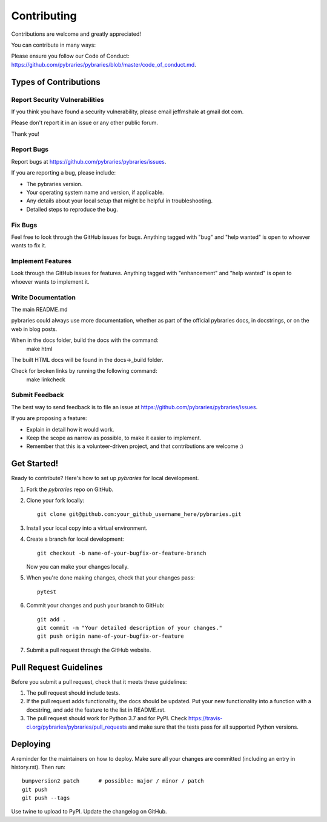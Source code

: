 .. highlight:: shell

============
Contributing
============

Contributions are welcome and greatly appreciated!

You can contribute in many ways:

Please ensure you follow our Code of Conduct: https://github.com/pybraries/pybraries/blob/master/code_of_conduct.md.

Types of Contributions
----------------------

Report Security Vulnerabilities
~~~~~~~~~~~~~~~~~~~~~~~~~~~~~~~

If you think you have found a security vulnerability,
please email jeffmshale at gmail dot com.

Please don't report it in an issue or any other public forum.

Thank you!


Report Bugs
~~~~~~~~~~~

Report bugs at https://github.com/pybraries/pybraries/issues.

If you are reporting a bug, please include:

* The pybraries version.
* Your operating system name and version, if applicable.
* Any details about your local setup that might be helpful in troubleshooting.
* Detailed steps to reproduce the bug.

Fix Bugs
~~~~~~~~

Feel free to look through the GitHub issues for bugs.
Anything tagged with "bug" and "help
wanted" is open to whoever wants to fix it.

Implement Features
~~~~~~~~~~~~~~~~~~

Look through the GitHub issues for features. Anything tagged with "enhancement"
and "help wanted" is open to whoever wants to implement it.

Write Documentation
~~~~~~~~~~~~~~~~~~~

The main README.md

pybraries could always use more documentation, whether as part of the
official pybraries docs, in docstrings, or on the web in blog posts.

When in the docs folder, build the docs with the command:
    make html

The built HTML docs will be found in the docs->_build folder.

Check for broken links by running the following command:
    make linkcheck


Submit Feedback
~~~~~~~~~~~~~~~

The best way to send feedback is to file an issue at https://github.com/pybraries/pybraries/issues.

If you are proposing a feature:

* Explain in detail how it would work.
* Keep the scope as narrow as possible, to make it easier to implement.
* Remember that this is a volunteer-driven project, and that contributions
  are welcome :)

Get Started!
------------

Ready to contribute? Here's how to set up `pybraries` for local development.

1. Fork the `pybraries` repo on GitHub.
2. Clone your fork locally::

    git clone git@github.com:your_github_username_here/pybraries.git

3. Install your local copy into a virtual environment.

4. Create a branch for local development::

    git checkout -b name-of-your-bugfix-or-feature-branch

   Now you can make your changes locally.

5. When you're done making changes, check that your changes pass::

    pytest

6. Commit your changes and push your branch to GitHub::

    git add .
    git commit -m "Your detailed description of your changes."
    git push origin name-of-your-bugfix-or-feature

7. Submit a pull request through the GitHub website.

Pull Request Guidelines
-----------------------

Before you submit a pull request, check that it meets these guidelines:

1. The pull request should include tests.
2. If the pull request adds functionality, the docs should be updated. Put
   your new functionality into a function with a docstring, and add the
   feature to the list in README.rst.
3. The pull request should work for Python 3.7 and for PyPI. Check
   https://travis-ci.org/pybraries/pybraries/pull_requests
   and make sure that the tests pass for all supported Python versions.

Deploying
---------

A reminder for the maintainers on how to deploy.
Make sure all your changes are committed (including an entry in history.rst).
Then run::

    bumpversion2 patch      # possible: major / minor / patch
    git push
    git push --tags

Use twine to upload to PyPI.
Update the changelog on GitHub.

